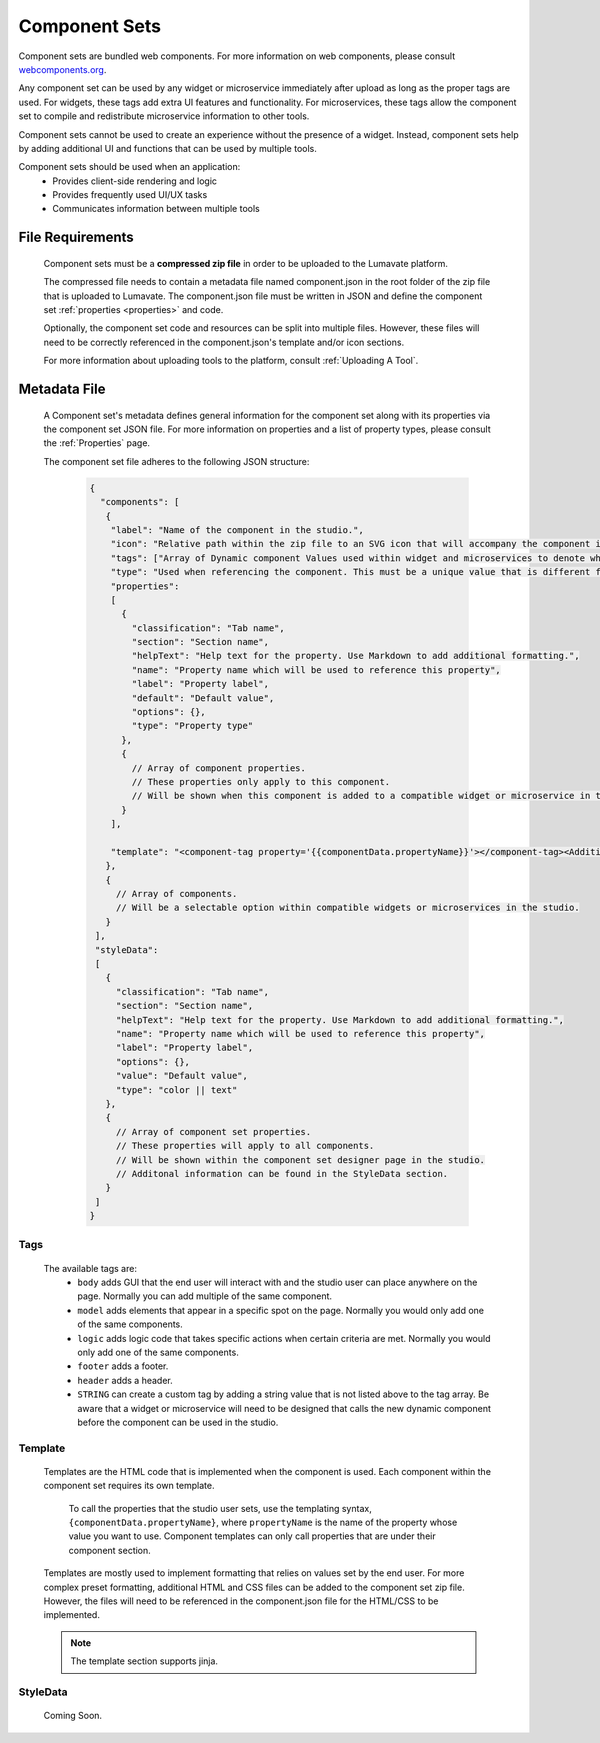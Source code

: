 .. _component-sets:

Component Sets
--------------

Component sets are bundled web components. For more information on web components, please consult `webcomponents.org <https://www.webcomponents.org/introduction>`_.  

Any component set can be used by any widget or microservice immediately after upload as long as the proper tags are used. For widgets, these tags add extra UI features and functionality. For microservices, these tags allow the component set to compile and redistribute microservice information to other tools.

Component sets cannot be used to create an experience without the presence of a widget. Instead, component sets help by adding additional UI and functions that can be used by multiple tools.

Component sets should be used when an application:
 * Provides client-side rendering and logic
 * Provides frequently used UI/UX tasks
 * Communicates information between multiple tools

.. _Accepted File Types C:

File Requirements
^^^^^^^^^^^^^^^^^

 Component sets must be a **compressed zip file** in order to be uploaded to the Lumavate platform. 
 
 The compressed file needs to contain a metadata file named component.json in the root folder of the zip file that is uploaded to Lumavate. The component.json file must be written in JSON and define the component set :ref:`properties <properties>` and code. 
 
 Optionally, the component set code and resources can be split into multiple files. However, these files will need to be correctly referenced in the component.json's template and/or icon sections. 

 For more information about uploading tools to the platform, consult :ref:`Uploading A Tool`. 

.. _metadata:

Metadata File
^^^^^^^^^^^^^

 A Component set's metadata defines general information for the component set along with its properties via the component set JSON file. For more information on properties and a list of property types, please consult the :ref:`Properties` page. 
 
 The component set file adheres to the following JSON structure:

  .. code-block:: javascript
     
     {
       "components": [
        {
         "label": "Name of the component in the studio.",
         "icon": "Relative path within the zip file to an SVG icon that will accompany the component in the studio.",
         "tags": ["Array of Dynamic component Values used within widget and microservices to denote where the component set can be used. A current list of Lumavate tags can be found below."],
         "type": "Used when referencing the component. This must be a unique value that is different from all other component types in the command center.",
         "properties":
         [  
           {
             "classification": "Tab name",
             "section": "Section name",
             "helpText": "Help text for the property. Use Markdown to add additional formatting.",
             "name": "Property name which will be used to reference this property",
             "label": "Property label",
             "default": "Default value",
             "options": {},
             "type": "Property type"
           },
           {
             // Array of component properties. 
             // These properties only apply to this component.
             // Will be shown when this component is added to a compatible widget or microservice in the studio.
           }
         ],
         
         "template": "<component-tag property='{{componentData.propertyName}}'></component-tag><Additional template information can be found in the Template section.>"
        },
        {
          // Array of components. 
          // Will be a selectable option within compatible widgets or microservices in the studio.
        }
      ],
      "styleData": 
      [
        {
          "classification": "Tab name",
          "section": "Section name",
          "helpText": "Help text for the property. Use Markdown to add additional formatting.",
          "name": "Property name which will be used to reference this property",
          "label": "Property label",
          "options": {},
          "value": "Default value",
          "type": "color || text"
        },
        {
          // Array of component set properties. 
          // These properties will apply to all components.
          // Will be shown within the component set designer page in the studio.
          // Additonal information can be found in the StyleData section.
        }
      ]  
     }

.. _Tags:

Tags
++++

 The available tags are:
 	- ``body`` adds GUI that the end user will interact with and the studio user can place anywhere on the page. Normally you can add multiple of the same component.
 	- ``model`` adds elements that appear in a specific spot on the page. Normally you would only add one of the same components.
 	- ``logic`` adds logic code that takes specific actions when certain criteria are met. Normally you would only add one of the same components.
 	- ``footer`` adds a footer.
 	- ``header`` adds a header.
 	- ``STRING`` can create a custom tag by adding a string value that is not listed above to the tag array. Be aware that a widget or microservice will need to be designed that calls the new dynamic component before the component can be used in the studio.  

.. _Template:
 
Template
++++++++
 
 Templates are the HTML code that is implemented when the component is used. Each component within the component set requires its own template. 
 
  To call the properties that the studio user sets, use the templating syntax, ``{componentData.propertyName}``, where ``propertyName`` is the name of the property whose value you want to use. Component templates can only call properties that are under their component section.
 
 Templates are mostly used to implement formatting that relies on values set by the end user. For more complex preset formatting, additional HTML and CSS files can be added to the component set zip file. However, the files will need to be referenced in the component.json file for the HTML/CSS to be implemented.   

 .. note::
    The template section supports jinja.

.. _StyleData properties:

StyleData
+++++++++

 Coming Soon.
